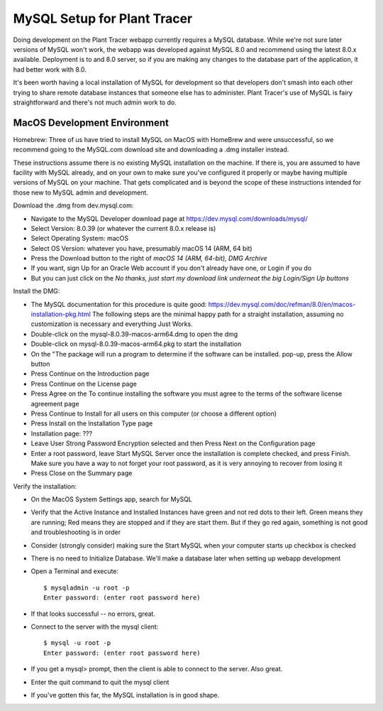 MySQL Setup for Plant Tracer
============================

Doing development on the Plant Tracer webapp currently requires a MySQL database. While we're not sure later versions of MySQL won't work, the webapp was developed against MySQL 8.0 and recommend using the latest 8.0.x available. Deployment is to and 8.0 server, so if you are making any changes to the database part of the application, it had better work with 8.0.

It's been worth having a local installation of MySQL for development so that developers don't smash into each other trying to share remote database instances that someone else has to administer. Plant Tracer's use of MySQL is fairy straightforward and there's not much admin work to do.

MacOS Development Environment
-----------------------------

Homebrew: Three of us have tried to install MySQL on MacOS with HomeBrew and were unsuccessful, so we recommend going to the MySQL.com download site and downloading a .dmg installer instead.

These instructions assume there is no existing MySQL installation on the machine. If there is, you are assumed to have facility with MySQL already, and on your own to make sure you've configured it properly or maybe having multiple versions of MySQL on your machine. That gets complicated and is beyond the scope of these instructions intended for those new to MySQL admin and development.

Download the .dmg from dev.mysql.com:
  
- Navigate to the MySQL Developer download page at https://dev.mysql.com/downloads/mysql/

- Select Version: 8.0.39 (or whatever the current 8.0.x release is)

- Select Operating System: macOS

- Select OS Version: whatever you have, presumably macOS 14 (ARM, 64 bit)
  
- Press the Download button to the right of *macOS 14 (ARM, 64-bit), DMG Archive*

- If you want, sign Up for an Oracle Web account if you don't already have one, or Login if you do

- But you can just click on the *No thanks, just start my download link underneat the big Login/Sign Up buttons*

Install the DMG:

- The MySQL documentation for this procedure is quite good: https://dev.mysql.com/doc/refman/8.0/en/macos-installation-pkg.html
  The following steps are the minimal happy path for a straight installation, assuming no customization is necessary and everything Just Works.

- Double-click on the mysql-8.0.39-macos-arm64.dmg to open the dmg
  
- Double-click on mysql-8.0.39-macos-arm64.pkg to start the installation
  
- On the "The package will run a program to determine if the software can be installed. pop-up, press the Allow button
  
- Press Continue on the Introduction page
  
- Press Continue on the License page
  
- Press Agree on the To continue installing the software you must agree to the terms of the software license agreement page
  
- Press Continue to Install for all users on this computer (or choose a different option)
  
- Press Install on the Installation Type page
  
- Installation page: ???
  
- Leave User Strong Password Encryption selected and then Press Next on the Configuration page
  
- Enter a root password, leave Start MySQL Server once the installation is complete checked, and press Finish. Make sure you have a way to not forget your root password, as it is very annoying to recover from losing it
  
- Press Close on the Summary page

Verify the installation:
  
- On the MacOS System Settings app, search for MySQL
  
- Verify that the Active Instance and Installed Instances have green and not red dots to their left. Green means they are running; Red means they are stopped and if they are start them. But if they go red again, something is not good and troubleshooting is in order

- Consider (strongly consider) making sure the Start MySQL when your computer starts up checkbox is checked

- There is no need to Initialize Database. We'll make a database later when setting up webapp development

- Open a Terminal and execute::

   $ mysqladmin -u root -p
   Enter password: (enter root password here)

- If that looks successful -- no errors, great.

- Connect to the server with the mysql client::

   $ mysql -u root -p
   Enter password: (enter root password here)

- If you get a mysql> prompt, then the client is able to connect to the server. Also great.
- Enter the quit command to quit the mysql client

- If you've gotten this far, the MySQL installation is in good shape.

